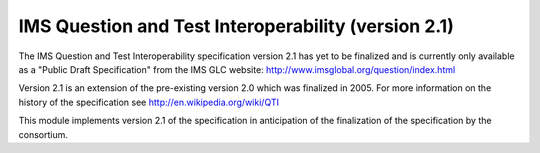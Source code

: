 IMS Question and Test Interoperability (version 2.1)
====================================================

The IMS Question and Test Interoperability specification version 2.1 has yet to be finalized and is currently only available as a "Public Draft Specification" from the IMS GLC website: http://www.imsglobal.org/question/index.html

Version 2.1 is an extension of the pre-existing version 2.0 which was finalized in 2005.  For more information on the history of the specification see http://en.wikipedia.org/wiki/QTI

This module implements version 2.1 of the specification in anticipation of the finalization of the specification by the consortium.

